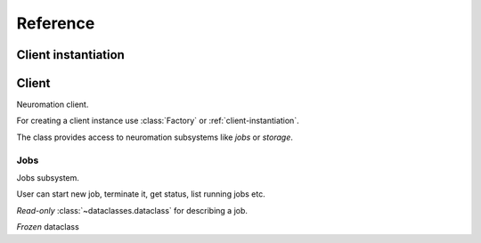 =========
Reference
=========


.. module:: neuromation.api


.. _client-instantiation:

Client instantiation
====================

.. function:: get()


Client
======

.. class:: Client

   Neuromation client.

   For creating a client instance use :class:`Factory` or :ref:`client-instantiation`.

   The class provides access to neuromation subsystems like *jobs* or *storage*.

   .. attribute:: username

      User name used for working with Neuromation platform, read-only :class:`str`.

   .. attribute:: jobs

      Jobs subsystem, see :class:`Jobs` for details.

   .. attribute:: storage

      Storage subsystem, see :class:`Storage` for details.

   .. attribute:: users

      Users subsystem, see :class:`Users` for details.

   .. attribute:: images

      Images subsystem, see :class:`Images` for details.

   .. attribute:: parse

      A set or helpers used for parsing different Neuromation API definitions, see
      :class:`Parser` for details.

   .. comethod:: close()

      Close Neuromation client, all calls after closing are forbidden.

      The method is idempotent.


Jobs
----

.. class:: Jobs

   Jobs subsystem.

   User can start new job, terminate it, get status, list running jobs etc.

   .. comethod:: run(container: Container, \
                     *, \
                     name: Optional[str] = None, \
                     description: Optional[str] = None, \
                     is_preemptible: bool = False, \
                     schedule_timeout: Optional[float] = None, \
                 ) -> JobDescription

      Start a new job.

      :param Container container: container description to start.

      :param str name: optional container name.

      :param str desciption: optional container description.

      :param bool is_preemtible: a flag that specifies is the job is *preemptible* or
                                 not, see :ref:`job-preemtibility` for details.

      :param float schedule_timeout: minimal timeout to wait before reporting that job
                                     cannot be scheduled because the lack of computation
                                     cluster resources (memory, CPU/GPU etc).

      :return JobDescription: dataclass with infomation about started job.


.. class:: JobDescription

   *Read-only* :class:`~dataclasses.dataclass` for describing a job.

   .. attribute:: id

      Job ID, :class:`str`.

   .. attribute:: owner

      A name of user who created a job, :class:`str`.

   .. attribute:: status

      Current status of job, :class:`JobStatus` enumeration.

   .. attribute:: history

      Additional information about job, e.g. creation time and process exit
      code. :class:`JobStatusHistory` instance.

   .. attribute:: container

      Description of container information used to start a job, :class:`Container`
      instance.

   .. attribute:: is_preemptible

      Is the job is *preemptible* or not, see :ref:`job-preemtibility` for details.

   .. attribute:: name

      Job name provided by user at creation time, :class:`str` or ``None`` if name is
      omitted.

   .. attribute:: description

      Job description text provided by user at creation time, :class:`str` or ``None``
      if description is omitted.

   .. attribute:: http_url

      : URL = URL()
    http_url_named: URL = URL()
    ssh_server: URL = URL()
    internal_hostname: Optional[str] = None



.. class:: Container

   *Frozen* dataclass
